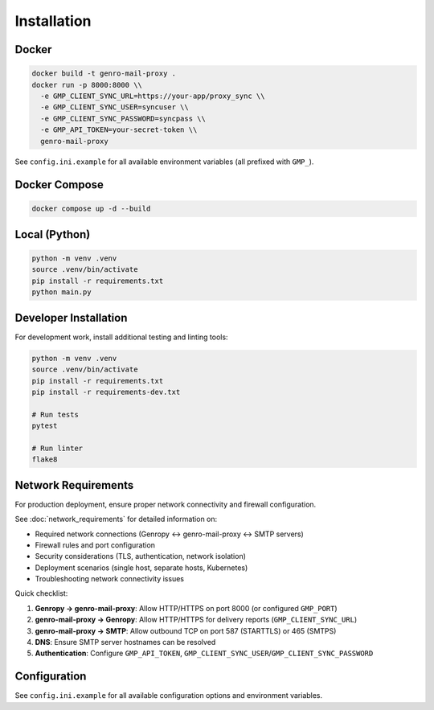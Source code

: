 
Installation
============

Docker
------

.. code-block:: bash

   docker build -t genro-mail-proxy .
   docker run -p 8000:8000 \\
     -e GMP_CLIENT_SYNC_URL=https://your-app/proxy_sync \\
     -e GMP_CLIENT_SYNC_USER=syncuser \\
     -e GMP_CLIENT_SYNC_PASSWORD=syncpass \\
     -e GMP_API_TOKEN=your-secret-token \\
     genro-mail-proxy

See ``config.ini.example`` for all available environment variables (all prefixed with ``GMP_``).

Docker Compose
--------------

.. code-block:: bash

   docker compose up -d --build

Local (Python)
--------------

.. code-block:: bash

   python -m venv .venv
   source .venv/bin/activate
   pip install -r requirements.txt
   python main.py

Developer Installation
----------------------

For development work, install additional testing and linting tools:

.. code-block:: bash

   python -m venv .venv
   source .venv/bin/activate
   pip install -r requirements.txt
   pip install -r requirements-dev.txt

   # Run tests
   pytest

   # Run linter
   flake8

Network Requirements
--------------------

For production deployment, ensure proper network connectivity and firewall configuration.

See :doc:`network_requirements` for detailed information on:

- Required network connections (Genropy ↔ genro-mail-proxy ↔ SMTP servers)
- Firewall rules and port configuration
- Security considerations (TLS, authentication, network isolation)
- Deployment scenarios (single host, separate hosts, Kubernetes)
- Troubleshooting network connectivity issues

Quick checklist:

1. **Genropy → genro-mail-proxy**: Allow HTTP/HTTPS on port 8000 (or configured ``GMP_PORT``)
2. **genro-mail-proxy → Genropy**: Allow HTTP/HTTPS for delivery reports (``GMP_CLIENT_SYNC_URL``)
3. **genro-mail-proxy → SMTP**: Allow outbound TCP on port 587 (STARTTLS) or 465 (SMTPS)
4. **DNS**: Ensure SMTP server hostnames can be resolved
5. **Authentication**: Configure ``GMP_API_TOKEN``, ``GMP_CLIENT_SYNC_USER``/``GMP_CLIENT_SYNC_PASSWORD``

Configuration
-------------

See ``config.ini.example`` for all available configuration options and environment variables.
